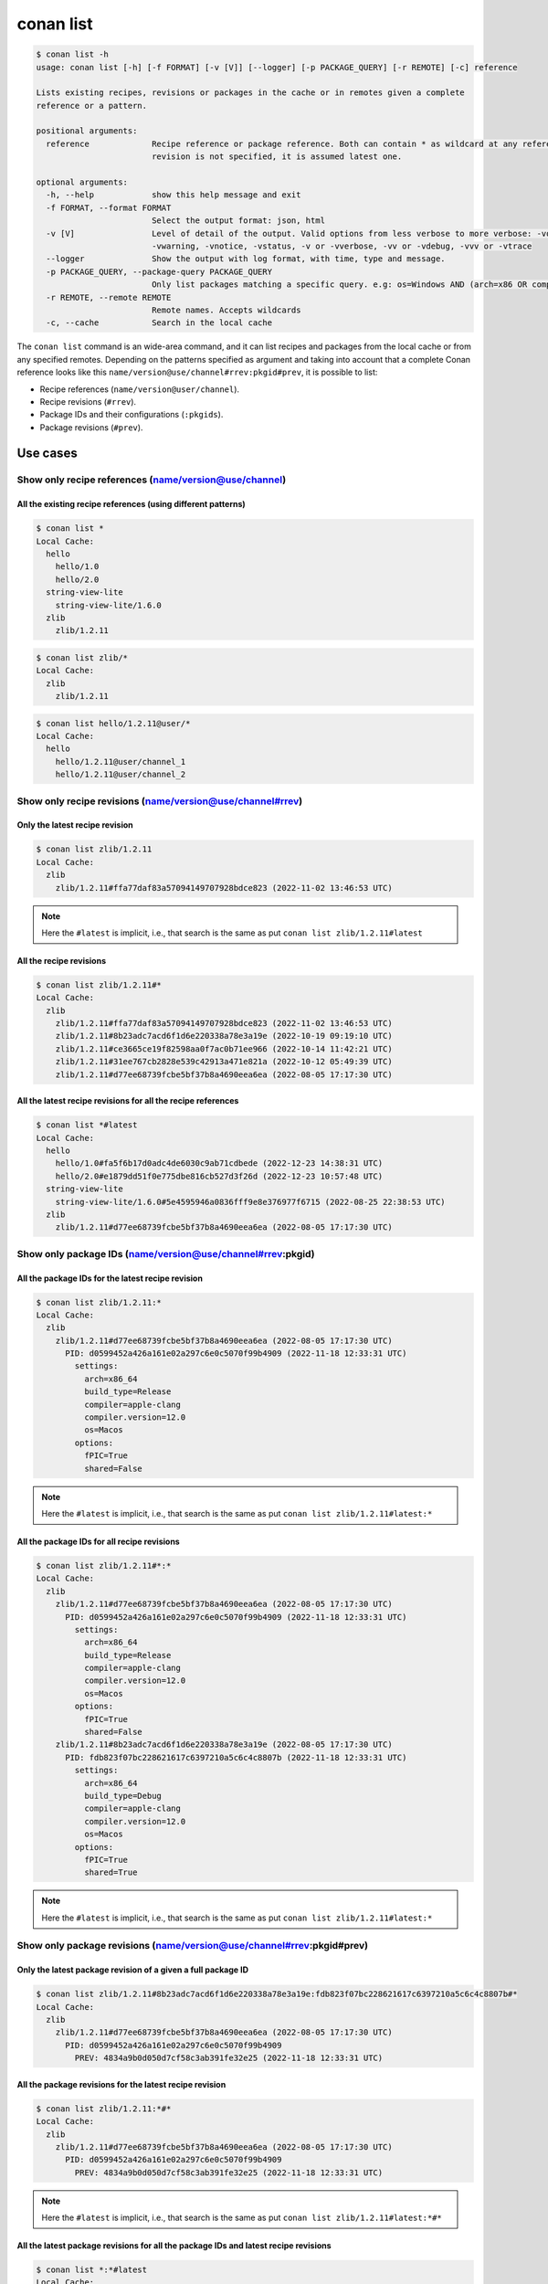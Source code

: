conan list
==========

.. code-block:: bash

    $ conan list -h
    usage: conan list [-h] [-f FORMAT] [-v [V]] [--logger] [-p PACKAGE_QUERY] [-r REMOTE] [-c] reference

    Lists existing recipes, revisions or packages in the cache or in remotes given a complete
    reference or a pattern.

    positional arguments:
      reference             Recipe reference or package reference. Both can contain * as wildcard at any reference field. If
                            revision is not specified, it is assumed latest one.

    optional arguments:
      -h, --help            show this help message and exit
      -f FORMAT, --format FORMAT
                            Select the output format: json, html
      -v [V]                Level of detail of the output. Valid options from less verbose to more verbose: -vquiet, -verror,
                            -vwarning, -vnotice, -vstatus, -v or -vverbose, -vv or -vdebug, -vvv or -vtrace
      --logger              Show the output with log format, with time, type and message.
      -p PACKAGE_QUERY, --package-query PACKAGE_QUERY
                            Only list packages matching a specific query. e.g: os=Windows AND (arch=x86 OR compiler=gcc)
      -r REMOTE, --remote REMOTE
                            Remote names. Accepts wildcards
      -c, --cache           Search in the local cache


The ``conan list`` command is an wide-area command, and it can list recipes and packages
from the local cache or from any specified remotes. Depending on the patterns specified as argument and taking into
account that a complete Conan reference looks like this ``name/version@use/channel#rrev:pkgid#prev``,
it is possible to list:

* Recipe references (``name/version@user/channel``).
* Recipe revisions (``#rrev``).
* Package IDs and their configurations (``:pkgids``).
* Package revisions (``#prev``).


Use cases
^^^^^^^^^

Show only recipe references (name/version@use/channel)
*******************************************************

All the existing recipe references (using different patterns)
-------------------------------------------------------------

.. code-block:: bash

    $ conan list *
    Local Cache:
      hello
        hello/1.0
        hello/2.0
      string-view-lite
        string-view-lite/1.6.0
      zlib
        zlib/1.2.11


.. code-block:: bash

    $ conan list zlib/*
    Local Cache:
      zlib
        zlib/1.2.11


.. code-block:: bash

    $ conan list hello/1.2.11@user/*
    Local Cache:
      hello
        hello/1.2.11@user/channel_1
        hello/1.2.11@user/channel_2


Show only recipe revisions (name/version@use/channel#rrev)
**********************************************************

Only the latest recipe revision
-------------------------------

.. code-block:: bash

    $ conan list zlib/1.2.11
    Local Cache:
      zlib
        zlib/1.2.11#ffa77daf83a57094149707928bdce823 (2022-11-02 13:46:53 UTC)


.. note::

    Here the ``#latest`` is implicit, i.e., that search is the same as put ``conan list zlib/1.2.11#latest``


All the recipe revisions
------------------------

.. code-block:: bash

    $ conan list zlib/1.2.11#*
    Local Cache:
      zlib
        zlib/1.2.11#ffa77daf83a57094149707928bdce823 (2022-11-02 13:46:53 UTC)
        zlib/1.2.11#8b23adc7acd6f1d6e220338a78e3a19e (2022-10-19 09:19:10 UTC)
        zlib/1.2.11#ce3665ce19f82598aa0f7ac0b71ee966 (2022-10-14 11:42:21 UTC)
        zlib/1.2.11#31ee767cb2828e539c42913a471e821a (2022-10-12 05:49:39 UTC)
        zlib/1.2.11#d77ee68739fcbe5bf37b8a4690eea6ea (2022-08-05 17:17:30 UTC)


All the latest recipe revisions for all the recipe references
-------------------------------------------------------------

.. code-block:: bash

    $ conan list *#latest
    Local Cache:
      hello
        hello/1.0#fa5f6b17d0adc4de6030c9ab71cdbede (2022-12-23 14:38:31 UTC)
        hello/2.0#e1879dd51f0e775dbe816cb527d3f26d (2022-12-23 10:57:48 UTC)
      string-view-lite
        string-view-lite/1.6.0#5e4595946a0836fff9e8e376977f6715 (2022-08-25 22:38:53 UTC)
      zlib
        zlib/1.2.11#d77ee68739fcbe5bf37b8a4690eea6ea (2022-08-05 17:17:30 UTC)


Show only package IDs (name/version@use/channel#rrev:pkgid)
***********************************************************

All the package IDs for the latest recipe revision
--------------------------------------------------

.. code-block:: bash

    $ conan list zlib/1.2.11:*
    Local Cache:
      zlib
        zlib/1.2.11#d77ee68739fcbe5bf37b8a4690eea6ea (2022-08-05 17:17:30 UTC)
          PID: d0599452a426a161e02a297c6e0c5070f99b4909 (2022-11-18 12:33:31 UTC)
            settings:
              arch=x86_64
              build_type=Release
              compiler=apple-clang
              compiler.version=12.0
              os=Macos
            options:
              fPIC=True
              shared=False

.. note::

    Here the ``#latest`` is implicit, i.e., that search is the same as put ``conan list zlib/1.2.11#latest:*``


All the package IDs for all recipe revisions
-------------------------------------------------

.. code-block:: bash

    $ conan list zlib/1.2.11#*:*
    Local Cache:
      zlib
        zlib/1.2.11#d77ee68739fcbe5bf37b8a4690eea6ea (2022-08-05 17:17:30 UTC)
          PID: d0599452a426a161e02a297c6e0c5070f99b4909 (2022-11-18 12:33:31 UTC)
            settings:
              arch=x86_64
              build_type=Release
              compiler=apple-clang
              compiler.version=12.0
              os=Macos
            options:
              fPIC=True
              shared=False
        zlib/1.2.11#8b23adc7acd6f1d6e220338a78e3a19e (2022-08-05 17:17:30 UTC)
          PID: fdb823f07bc228621617c6397210a5c6c4c8807b (2022-11-18 12:33:31 UTC)
            settings:
              arch=x86_64
              build_type=Debug
              compiler=apple-clang
              compiler.version=12.0
              os=Macos
            options:
              fPIC=True
              shared=True

.. note::

    Here the ``#latest`` is implicit, i.e., that search is the same as put ``conan list zlib/1.2.11#latest:*``


Show only package revisions (name/version@use/channel#rrev:pkgid#prev)
**********************************************************************


Only the latest package revision of a given a full package ID
-------------------------------------------------------------

.. code-block:: bash

    $ conan list zlib/1.2.11#8b23adc7acd6f1d6e220338a78e3a19e:fdb823f07bc228621617c6397210a5c6c4c8807b#*
    Local Cache:
      zlib
        zlib/1.2.11#d77ee68739fcbe5bf37b8a4690eea6ea (2022-08-05 17:17:30 UTC)
          PID: d0599452a426a161e02a297c6e0c5070f99b4909
            PREV: 4834a9b0d050d7cf58c3ab391fe32e25 (2022-11-18 12:33:31 UTC)


All the package revisions for the latest recipe revision
--------------------------------------------------------

.. code-block:: bash

    $ conan list zlib/1.2.11:*#*
    Local Cache:
      zlib
        zlib/1.2.11#d77ee68739fcbe5bf37b8a4690eea6ea (2022-08-05 17:17:30 UTC)
          PID: d0599452a426a161e02a297c6e0c5070f99b4909
            PREV: 4834a9b0d050d7cf58c3ab391fe32e25 (2022-11-18 12:33:31 UTC)

.. note::

    Here the ``#latest`` is implicit, i.e., that search is the same as put ``conan list zlib/1.2.11#latest:*#*``


All the latest package revisions for all the package IDs and latest recipe revisions
------------------------------------------------------------------------------------

.. code-block:: bash

    $ conan list *:*#latest
    Local Cache:
      hello
        hello/1.0#fa5f6b17d0adc4de6030c9ab71cdbede (2022-12-23 14:38:31 UTC)
          PID: fdb823f07bc228621617c6397210a5c6c4c8807b
            PREV: 8267c08c7268887f4a066c87941e9d34 (2022-12-23 14:38:32 UTC)
        hello/2.0#e1879dd51f0e775dbe816cb527d3f26d (2022-12-23 10:57:48 UTC)
          There are no packages for this revision.
      string-view-lite
        string-view-lite/1.6.0#5e4595946a0836fff9e8e376977f6715 (2022-08-25 22:38:53 UTC)
          PID: da39a3ee5e6b4b0d3255bfef95601890afd80709
            PREV: f069d90b5936d963a9d06c2586e959d6 (2022-11-18 11:54:58 UTC)
      zlib
        zlib/1.2.11#d77ee68739fcbe5bf37b8a4690eea6ea (2022-08-05 17:17:30 UTC)
          PID: d0599452a426a161e02a297c6e0c5070f99b4909
            PREV: 4834a9b0d050d7cf58c3ab391fe32e25 (2022-11-18 12:33:31 UTC)

.. note::

    Here the ``#latest`` is implicit, i.e., that search is the same as put ``conan list *#latest:*#latest``
